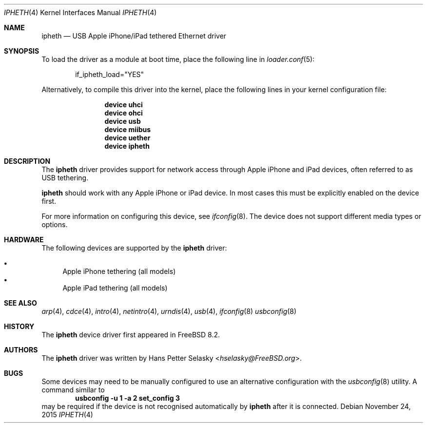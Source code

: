 .\" Copyright (c) 2014 Gavin Atkinson
.\" All rights reserved.
.\"
.\" Redistribution and use in source and binary forms, with or without
.\" modification, are permitted provided that the following conditions
.\" are met:
.\"
.\"    - Redistributions of source code must retain the above copyright
.\"      notice, this list of conditions and the following disclaimer.
.\"    - Redistributions in binary form must reproduce the above
.\"      copyright notice, this list of conditions and the following
.\"      disclaimer in the documentation and/or other materials provided
.\"      with the distribution.
.\"
.\" THIS SOFTWARE IS PROVIDED BY THE COPYRIGHT HOLDERS AND CONTRIBUTORS
.\" "AS IS" AND ANY EXPRESS OR IMPLIED WARRANTIES, INCLUDING, BUT NOT
.\" LIMITED TO, THE IMPLIED WARRANTIES OF MERCHANTABILITY AND FITNESS
.\" FOR A PARTICULAR PURPOSE ARE DISCLAIMED. IN NO EVENT SHALL THE
.\" COPYRIGHT HOLDERS OR CONTRIBUTORS BE LIABLE FOR ANY DIRECT, INDIRECT,
.\" INCIDENTAL, SPECIAL, EXEMPLARY, OR CONSEQUENTIAL DAMAGES (INCLUDING,
.\" BUT NOT LIMITED TO, PROCUREMENT OF SUBSTITUTE GOODS OR SERVICES;
.\" LOSS OF USE, DATA, OR PROFITS; OR BUSINESS INTERRUPTION) HOWEVER
.\" CAUSED AND ON ANY THEORY OF LIABILITY, WHETHER IN CONTRACT, STRICT
.\" LIABILITY, OR TORT (INCLUDING NEGLIGENCE OR OTHERWISE) ARISING IN
.\" ANY WAY OUT OF THE USE OF THIS SOFTWARE, EVEN IF ADVISED OF THE
.\" POSSIBILITY OF SUCH DAMAGE.
.\"
.\" $FreeBSD$
.\"
.Dd November 24, 2015
.Dt IPHETH 4
.Os
.Sh NAME
.Nm ipheth
.Nd "USB Apple iPhone/iPad tethered Ethernet driver"
.Sh SYNOPSIS
To load the driver as a module at boot time, place the
following line in
.Xr loader.conf 5 :
.Bd -literal -offset indent
if_ipheth_load="YES"
.Ed
.Pp
Alternatively, to compile this driver into the kernel, place the
following lines in your kernel configuration file:
.Bd -ragged -offset indent
.Cd "device uhci"
.Cd "device ohci"
.Cd "device usb"
.Cd "device miibus"
.Cd "device uether"
.Cd "device ipheth"
.Ed
.Sh DESCRIPTION
The
.Nm
driver provides support for network access through Apple
iPhone and iPad devices, often referred to as USB tethering.
.Pp
.Nm
should work with any Apple iPhone or iPad device.
In most cases this must be explicitly enabled on the device first.
.Pp
For more information on configuring this device, see
.Xr ifconfig 8 .
The device does not support different media types or options.
.Sh HARDWARE
The following devices are supported by the
.Nm
driver:
.Pp
.Bl -bullet -compact
.It
Apple iPhone tethering (all models)
.It
Apple iPad tethering (all models)
.El
.Sh SEE ALSO
.Xr arp 4 ,
.Xr cdce 4 ,
.Xr intro 4 ,
.Xr netintro 4 ,
.Xr urndis 4 ,
.Xr usb 4 ,
.Xr ifconfig 8
.Xr usbconfig 8
.Sh HISTORY
The
.Nm
device driver first appeared in
.Fx 8.2 .
.Sh AUTHORS
.An -nosplit
The
.Nm
driver was written by
.An Hans Petter Selasky Aq Mt hselasky@FreeBSD.org .
.Sh BUGS
Some devices may need to be manually configured to use an alternative
configuration with the
.Xr usbconfig 8
utility.
A command similar to
.Dl usbconfig -u 1 -a 2 set_config 3
may be required if the device is not recognised automatically by
.Nm
after it is connected.
